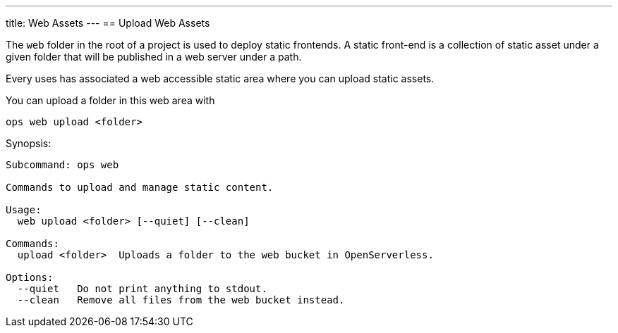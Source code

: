--- 
title: Web Assets
---
== Upload Web Assets

The `web` folder in the root of a project is used to deploy static frontends. A static front-end is a collection of static asset under a given folder that will be published in a web server under a path.

Every uses has associated a web accessible static area where you can upload static assets.

You can upload a folder in this web area with

`ops web upload <folder>`


Synopsis:

----
Subcommand: ops web

Commands to upload and manage static content.

Usage:
  web upload <folder> [--quiet] [--clean]

Commands:
  upload <folder>  Uploads a folder to the web bucket in OpenServerless.

Options:
  --quiet   Do not print anything to stdout.
  --clean   Remove all files from the web bucket instead.
----

